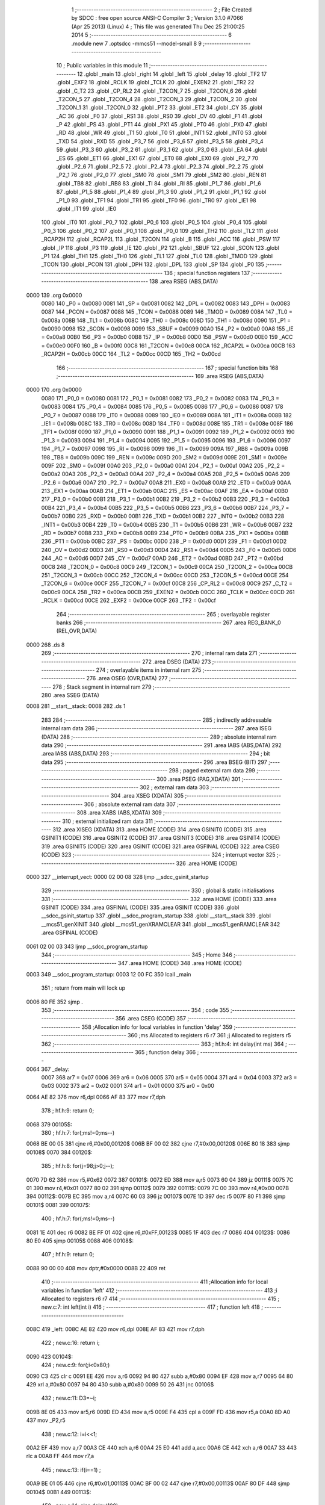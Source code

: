                               1 ;--------------------------------------------------------
                              2 ; File Created by SDCC : free open source ANSI-C Compiler
                              3 ; Version 3.1.0 #7066 (Apr 25 2013) (Linux)
                              4 ; This file was generated Thu Dec 25 21:00:25 2014
                              5 ;--------------------------------------------------------
                              6 	.module new
                              7 	.optsdcc -mmcs51 --model-small
                              8 	
                              9 ;--------------------------------------------------------
                             10 ; Public variables in this module
                             11 ;--------------------------------------------------------
                             12 	.globl _main
                             13 	.globl _right
                             14 	.globl _left
                             15 	.globl _delay
                             16 	.globl _TF2
                             17 	.globl _EXF2
                             18 	.globl _RCLK
                             19 	.globl _TCLK
                             20 	.globl _EXEN2
                             21 	.globl _TR2
                             22 	.globl _C_T2
                             23 	.globl _CP_RL2
                             24 	.globl _T2CON_7
                             25 	.globl _T2CON_6
                             26 	.globl _T2CON_5
                             27 	.globl _T2CON_4
                             28 	.globl _T2CON_3
                             29 	.globl _T2CON_2
                             30 	.globl _T2CON_1
                             31 	.globl _T2CON_0
                             32 	.globl _PT2
                             33 	.globl _ET2
                             34 	.globl _CY
                             35 	.globl _AC
                             36 	.globl _F0
                             37 	.globl _RS1
                             38 	.globl _RS0
                             39 	.globl _OV
                             40 	.globl _F1
                             41 	.globl _P
                             42 	.globl _PS
                             43 	.globl _PT1
                             44 	.globl _PX1
                             45 	.globl _PT0
                             46 	.globl _PX0
                             47 	.globl _RD
                             48 	.globl _WR
                             49 	.globl _T1
                             50 	.globl _T0
                             51 	.globl _INT1
                             52 	.globl _INT0
                             53 	.globl _TXD
                             54 	.globl _RXD
                             55 	.globl _P3_7
                             56 	.globl _P3_6
                             57 	.globl _P3_5
                             58 	.globl _P3_4
                             59 	.globl _P3_3
                             60 	.globl _P3_2
                             61 	.globl _P3_1
                             62 	.globl _P3_0
                             63 	.globl _EA
                             64 	.globl _ES
                             65 	.globl _ET1
                             66 	.globl _EX1
                             67 	.globl _ET0
                             68 	.globl _EX0
                             69 	.globl _P2_7
                             70 	.globl _P2_6
                             71 	.globl _P2_5
                             72 	.globl _P2_4
                             73 	.globl _P2_3
                             74 	.globl _P2_2
                             75 	.globl _P2_1
                             76 	.globl _P2_0
                             77 	.globl _SM0
                             78 	.globl _SM1
                             79 	.globl _SM2
                             80 	.globl _REN
                             81 	.globl _TB8
                             82 	.globl _RB8
                             83 	.globl _TI
                             84 	.globl _RI
                             85 	.globl _P1_7
                             86 	.globl _P1_6
                             87 	.globl _P1_5
                             88 	.globl _P1_4
                             89 	.globl _P1_3
                             90 	.globl _P1_2
                             91 	.globl _P1_1
                             92 	.globl _P1_0
                             93 	.globl _TF1
                             94 	.globl _TR1
                             95 	.globl _TF0
                             96 	.globl _TR0
                             97 	.globl _IE1
                             98 	.globl _IT1
                             99 	.globl _IE0
                            100 	.globl _IT0
                            101 	.globl _P0_7
                            102 	.globl _P0_6
                            103 	.globl _P0_5
                            104 	.globl _P0_4
                            105 	.globl _P0_3
                            106 	.globl _P0_2
                            107 	.globl _P0_1
                            108 	.globl _P0_0
                            109 	.globl _TH2
                            110 	.globl _TL2
                            111 	.globl _RCAP2H
                            112 	.globl _RCAP2L
                            113 	.globl _T2CON
                            114 	.globl _B
                            115 	.globl _ACC
                            116 	.globl _PSW
                            117 	.globl _IP
                            118 	.globl _P3
                            119 	.globl _IE
                            120 	.globl _P2
                            121 	.globl _SBUF
                            122 	.globl _SCON
                            123 	.globl _P1
                            124 	.globl _TH1
                            125 	.globl _TH0
                            126 	.globl _TL1
                            127 	.globl _TL0
                            128 	.globl _TMOD
                            129 	.globl _TCON
                            130 	.globl _PCON
                            131 	.globl _DPH
                            132 	.globl _DPL
                            133 	.globl _SP
                            134 	.globl _P0
                            135 ;--------------------------------------------------------
                            136 ; special function registers
                            137 ;--------------------------------------------------------
                            138 	.area RSEG    (ABS,DATA)
   0000                     139 	.org 0x0000
                    0080    140 _P0	=	0x0080
                    0081    141 _SP	=	0x0081
                    0082    142 _DPL	=	0x0082
                    0083    143 _DPH	=	0x0083
                    0087    144 _PCON	=	0x0087
                    0088    145 _TCON	=	0x0088
                    0089    146 _TMOD	=	0x0089
                    008A    147 _TL0	=	0x008a
                    008B    148 _TL1	=	0x008b
                    008C    149 _TH0	=	0x008c
                    008D    150 _TH1	=	0x008d
                    0090    151 _P1	=	0x0090
                    0098    152 _SCON	=	0x0098
                    0099    153 _SBUF	=	0x0099
                    00A0    154 _P2	=	0x00a0
                    00A8    155 _IE	=	0x00a8
                    00B0    156 _P3	=	0x00b0
                    00B8    157 _IP	=	0x00b8
                    00D0    158 _PSW	=	0x00d0
                    00E0    159 _ACC	=	0x00e0
                    00F0    160 _B	=	0x00f0
                    00C8    161 _T2CON	=	0x00c8
                    00CA    162 _RCAP2L	=	0x00ca
                    00CB    163 _RCAP2H	=	0x00cb
                    00CC    164 _TL2	=	0x00cc
                    00CD    165 _TH2	=	0x00cd
                            166 ;--------------------------------------------------------
                            167 ; special function bits
                            168 ;--------------------------------------------------------
                            169 	.area RSEG    (ABS,DATA)
   0000                     170 	.org 0x0000
                    0080    171 _P0_0	=	0x0080
                    0081    172 _P0_1	=	0x0081
                    0082    173 _P0_2	=	0x0082
                    0083    174 _P0_3	=	0x0083
                    0084    175 _P0_4	=	0x0084
                    0085    176 _P0_5	=	0x0085
                    0086    177 _P0_6	=	0x0086
                    0087    178 _P0_7	=	0x0087
                    0088    179 _IT0	=	0x0088
                    0089    180 _IE0	=	0x0089
                    008A    181 _IT1	=	0x008a
                    008B    182 _IE1	=	0x008b
                    008C    183 _TR0	=	0x008c
                    008D    184 _TF0	=	0x008d
                    008E    185 _TR1	=	0x008e
                    008F    186 _TF1	=	0x008f
                    0090    187 _P1_0	=	0x0090
                    0091    188 _P1_1	=	0x0091
                    0092    189 _P1_2	=	0x0092
                    0093    190 _P1_3	=	0x0093
                    0094    191 _P1_4	=	0x0094
                    0095    192 _P1_5	=	0x0095
                    0096    193 _P1_6	=	0x0096
                    0097    194 _P1_7	=	0x0097
                    0098    195 _RI	=	0x0098
                    0099    196 _TI	=	0x0099
                    009A    197 _RB8	=	0x009a
                    009B    198 _TB8	=	0x009b
                    009C    199 _REN	=	0x009c
                    009D    200 _SM2	=	0x009d
                    009E    201 _SM1	=	0x009e
                    009F    202 _SM0	=	0x009f
                    00A0    203 _P2_0	=	0x00a0
                    00A1    204 _P2_1	=	0x00a1
                    00A2    205 _P2_2	=	0x00a2
                    00A3    206 _P2_3	=	0x00a3
                    00A4    207 _P2_4	=	0x00a4
                    00A5    208 _P2_5	=	0x00a5
                    00A6    209 _P2_6	=	0x00a6
                    00A7    210 _P2_7	=	0x00a7
                    00A8    211 _EX0	=	0x00a8
                    00A9    212 _ET0	=	0x00a9
                    00AA    213 _EX1	=	0x00aa
                    00AB    214 _ET1	=	0x00ab
                    00AC    215 _ES	=	0x00ac
                    00AF    216 _EA	=	0x00af
                    00B0    217 _P3_0	=	0x00b0
                    00B1    218 _P3_1	=	0x00b1
                    00B2    219 _P3_2	=	0x00b2
                    00B3    220 _P3_3	=	0x00b3
                    00B4    221 _P3_4	=	0x00b4
                    00B5    222 _P3_5	=	0x00b5
                    00B6    223 _P3_6	=	0x00b6
                    00B7    224 _P3_7	=	0x00b7
                    00B0    225 _RXD	=	0x00b0
                    00B1    226 _TXD	=	0x00b1
                    00B2    227 _INT0	=	0x00b2
                    00B3    228 _INT1	=	0x00b3
                    00B4    229 _T0	=	0x00b4
                    00B5    230 _T1	=	0x00b5
                    00B6    231 _WR	=	0x00b6
                    00B7    232 _RD	=	0x00b7
                    00B8    233 _PX0	=	0x00b8
                    00B9    234 _PT0	=	0x00b9
                    00BA    235 _PX1	=	0x00ba
                    00BB    236 _PT1	=	0x00bb
                    00BC    237 _PS	=	0x00bc
                    00D0    238 _P	=	0x00d0
                    00D1    239 _F1	=	0x00d1
                    00D2    240 _OV	=	0x00d2
                    00D3    241 _RS0	=	0x00d3
                    00D4    242 _RS1	=	0x00d4
                    00D5    243 _F0	=	0x00d5
                    00D6    244 _AC	=	0x00d6
                    00D7    245 _CY	=	0x00d7
                    00AD    246 _ET2	=	0x00ad
                    00BD    247 _PT2	=	0x00bd
                    00C8    248 _T2CON_0	=	0x00c8
                    00C9    249 _T2CON_1	=	0x00c9
                    00CA    250 _T2CON_2	=	0x00ca
                    00CB    251 _T2CON_3	=	0x00cb
                    00CC    252 _T2CON_4	=	0x00cc
                    00CD    253 _T2CON_5	=	0x00cd
                    00CE    254 _T2CON_6	=	0x00ce
                    00CF    255 _T2CON_7	=	0x00cf
                    00C8    256 _CP_RL2	=	0x00c8
                    00C9    257 _C_T2	=	0x00c9
                    00CA    258 _TR2	=	0x00ca
                    00CB    259 _EXEN2	=	0x00cb
                    00CC    260 _TCLK	=	0x00cc
                    00CD    261 _RCLK	=	0x00cd
                    00CE    262 _EXF2	=	0x00ce
                    00CF    263 _TF2	=	0x00cf
                            264 ;--------------------------------------------------------
                            265 ; overlayable register banks
                            266 ;--------------------------------------------------------
                            267 	.area REG_BANK_0	(REL,OVR,DATA)
   0000                     268 	.ds 8
                            269 ;--------------------------------------------------------
                            270 ; internal ram data
                            271 ;--------------------------------------------------------
                            272 	.area DSEG    (DATA)
                            273 ;--------------------------------------------------------
                            274 ; overlayable items in internal ram 
                            275 ;--------------------------------------------------------
                            276 	.area	OSEG    (OVR,DATA)
                            277 ;--------------------------------------------------------
                            278 ; Stack segment in internal ram 
                            279 ;--------------------------------------------------------
                            280 	.area	SSEG	(DATA)
   0008                     281 __start__stack:
   0008                     282 	.ds	1
                            283 
                            284 ;--------------------------------------------------------
                            285 ; indirectly addressable internal ram data
                            286 ;--------------------------------------------------------
                            287 	.area ISEG    (DATA)
                            288 ;--------------------------------------------------------
                            289 ; absolute internal ram data
                            290 ;--------------------------------------------------------
                            291 	.area IABS    (ABS,DATA)
                            292 	.area IABS    (ABS,DATA)
                            293 ;--------------------------------------------------------
                            294 ; bit data
                            295 ;--------------------------------------------------------
                            296 	.area BSEG    (BIT)
                            297 ;--------------------------------------------------------
                            298 ; paged external ram data
                            299 ;--------------------------------------------------------
                            300 	.area PSEG    (PAG,XDATA)
                            301 ;--------------------------------------------------------
                            302 ; external ram data
                            303 ;--------------------------------------------------------
                            304 	.area XSEG    (XDATA)
                            305 ;--------------------------------------------------------
                            306 ; absolute external ram data
                            307 ;--------------------------------------------------------
                            308 	.area XABS    (ABS,XDATA)
                            309 ;--------------------------------------------------------
                            310 ; external initialized ram data
                            311 ;--------------------------------------------------------
                            312 	.area XISEG   (XDATA)
                            313 	.area HOME    (CODE)
                            314 	.area GSINIT0 (CODE)
                            315 	.area GSINIT1 (CODE)
                            316 	.area GSINIT2 (CODE)
                            317 	.area GSINIT3 (CODE)
                            318 	.area GSINIT4 (CODE)
                            319 	.area GSINIT5 (CODE)
                            320 	.area GSINIT  (CODE)
                            321 	.area GSFINAL (CODE)
                            322 	.area CSEG    (CODE)
                            323 ;--------------------------------------------------------
                            324 ; interrupt vector 
                            325 ;--------------------------------------------------------
                            326 	.area HOME    (CODE)
   0000                     327 __interrupt_vect:
   0000 02 00 08            328 	ljmp	__sdcc_gsinit_startup
                            329 ;--------------------------------------------------------
                            330 ; global & static initialisations
                            331 ;--------------------------------------------------------
                            332 	.area HOME    (CODE)
                            333 	.area GSINIT  (CODE)
                            334 	.area GSFINAL (CODE)
                            335 	.area GSINIT  (CODE)
                            336 	.globl __sdcc_gsinit_startup
                            337 	.globl __sdcc_program_startup
                            338 	.globl __start__stack
                            339 	.globl __mcs51_genXINIT
                            340 	.globl __mcs51_genXRAMCLEAR
                            341 	.globl __mcs51_genRAMCLEAR
                            342 	.area GSFINAL (CODE)
   0061 02 00 03            343 	ljmp	__sdcc_program_startup
                            344 ;--------------------------------------------------------
                            345 ; Home
                            346 ;--------------------------------------------------------
                            347 	.area HOME    (CODE)
                            348 	.area HOME    (CODE)
   0003                     349 __sdcc_program_startup:
   0003 12 00 FC            350 	lcall	_main
                            351 ;	return from main will lock up
   0006 80 FE               352 	sjmp .
                            353 ;--------------------------------------------------------
                            354 ; code
                            355 ;--------------------------------------------------------
                            356 	.area CSEG    (CODE)
                            357 ;------------------------------------------------------------
                            358 ;Allocation info for local variables in function 'delay'
                            359 ;------------------------------------------------------------
                            360 ;ms                        Allocated to registers r6 r7 
                            361 ;j                         Allocated to registers r5 
                            362 ;------------------------------------------------------------
                            363 ;	hf.h:4: int delay(int ms)
                            364 ;	-----------------------------------------
                            365 ;	 function delay
                            366 ;	-----------------------------------------
   0064                     367 _delay:
                    0007    368 	ar7 = 0x07
                    0006    369 	ar6 = 0x06
                    0005    370 	ar5 = 0x05
                    0004    371 	ar4 = 0x04
                    0003    372 	ar3 = 0x03
                    0002    373 	ar2 = 0x02
                    0001    374 	ar1 = 0x01
                    0000    375 	ar0 = 0x00
   0064 AE 82               376 	mov	r6,dpl
   0066 AF 83               377 	mov	r7,dph
                            378 ;	hf.h:9: return 0;
   0068                     379 00105$:
                            380 ;	hf.h:7: for(;ms!=0;ms--)
   0068 BE 00 05            381 	cjne	r6,#0x00,00120$
   006B BF 00 02            382 	cjne	r7,#0x00,00120$
   006E 80 18               383 	sjmp	00108$
   0070                     384 00120$:
                            385 ;	hf.h:8: for(j=98;j>0;j--);
   0070 7D 62               386 	mov	r5,#0x62
   0072                     387 00101$:
   0072 ED                  388 	mov	a,r5
   0073 60 04               389 	jz	00111$
   0075 7C 01               390 	mov	r4,#0x01
   0077 80 02               391 	sjmp	00112$
   0079                     392 00111$:
   0079 7C 00               393 	mov	r4,#0x00
   007B                     394 00112$:
   007B EC                  395 	mov	a,r4
   007C 60 03               396 	jz	00107$
   007E 1D                  397 	dec	r5
   007F 80 F1               398 	sjmp	00101$
   0081                     399 00107$:
                            400 ;	hf.h:7: for(;ms!=0;ms--)
   0081 1E                  401 	dec	r6
   0082 BE FF 01            402 	cjne	r6,#0xFF,00123$
   0085 1F                  403 	dec	r7
   0086                     404 00123$:
   0086 80 E0               405 	sjmp	00105$
   0088                     406 00108$:
                            407 ;	hf.h:9: return 0;
   0088 90 00 00            408 	mov	dptr,#0x0000
   008B 22                  409 	ret
                            410 ;------------------------------------------------------------
                            411 ;Allocation info for local variables in function 'left'
                            412 ;------------------------------------------------------------
                            413 ;i                         Allocated to registers r6 r7 
                            414 ;------------------------------------------------------------
                            415 ;	new.c:7: int left(int i)
                            416 ;	-----------------------------------------
                            417 ;	 function left
                            418 ;	-----------------------------------------
   008C                     419 _left:
   008C AE 82               420 	mov	r6,dpl
   008E AF 83               421 	mov	r7,dph
                            422 ;	new.c:16: return i;
   0090                     423 00104$:
                            424 ;	new.c:9: for(;i<0x80;)
   0090 C3                  425 	clr	c
   0091 EE                  426 	mov	a,r6
   0092 94 80               427 	subb	a,#0x80
   0094 EF                  428 	mov	a,r7
   0095 64 80               429 	xrl	a,#0x80
   0097 94 80               430 	subb	a,#0x80
   0099 50 26               431 	jnc	00106$
                            432 ;	new.c:11: D3=~i;
   009B 8E 05               433 	mov	ar5,r6
   009D ED                  434 	mov	a,r5
   009E F4                  435 	cpl	a
   009F FD                  436 	mov	r5,a
   00A0 8D A0               437 	mov	_P2,r5
                            438 ;	new.c:12: i=i<<1;
   00A2 EF                  439 	mov	a,r7
   00A3 CE                  440 	xch	a,r6
   00A4 25 E0               441 	add	a,acc
   00A6 CE                  442 	xch	a,r6
   00A7 33                  443 	rlc	a
   00A8 FF                  444 	mov	r7,a
                            445 ;	new.c:13: if(i==1) ;
   00A9 BE 01 05            446 	cjne	r6,#0x01,00113$
   00AC BF 00 02            447 	cjne	r7,#0x00,00113$
   00AF 80 DF               448 	sjmp	00104$
   00B1                     449 00113$:
                            450 ;	new.c:14: else delay(100);
   00B1 90 00 64            451 	mov	dptr,#0x0064
   00B4 C0 07               452 	push	ar7
   00B6 C0 06               453 	push	ar6
   00B8 12 00 64            454 	lcall	_delay
   00BB D0 06               455 	pop	ar6
   00BD D0 07               456 	pop	ar7
   00BF 80 CF               457 	sjmp	00104$
   00C1                     458 00106$:
                            459 ;	new.c:16: return i;
   00C1 8E 82               460 	mov	dpl,r6
   00C3 8F 83               461 	mov	dph,r7
   00C5 22                  462 	ret
                            463 ;------------------------------------------------------------
                            464 ;Allocation info for local variables in function 'right'
                            465 ;------------------------------------------------------------
                            466 ;i                         Allocated to registers r6 r7 
                            467 ;------------------------------------------------------------
                            468 ;	new.c:19: int right(int i)
                            469 ;	-----------------------------------------
                            470 ;	 function right
                            471 ;	-----------------------------------------
   00C6                     472 _right:
   00C6 AE 82               473 	mov	r6,dpl
   00C8 AF 83               474 	mov	r7,dph
                            475 ;	new.c:28: return i;
   00CA                     476 00104$:
                            477 ;	new.c:21: for(;i>=1;)
   00CA C3                  478 	clr	c
   00CB EE                  479 	mov	a,r6
   00CC 94 01               480 	subb	a,#0x01
   00CE EF                  481 	mov	a,r7
   00CF 64 80               482 	xrl	a,#0x80
   00D1 94 80               483 	subb	a,#0x80
   00D3 40 22               484 	jc	00106$
                            485 ;	new.c:23: D3=~i;
   00D5 8E 05               486 	mov	ar5,r6
   00D7 ED                  487 	mov	a,r5
   00D8 F4                  488 	cpl	a
   00D9 FD                  489 	mov	r5,a
   00DA 8D A0               490 	mov	_P2,r5
                            491 ;	new.c:24: i=i>>1;
   00DC EF                  492 	mov	a,r7
   00DD A2 E7               493 	mov	c,acc.7
   00DF 13                  494 	rrc	a
   00E0 CE                  495 	xch	a,r6
   00E1 13                  496 	rrc	a
   00E2 CE                  497 	xch	a,r6
                            498 ;	new.c:25: if(i==0) ;
   00E3 FF                  499 	mov	r7,a
   00E4 4E                  500 	orl	a,r6
   00E5 60 E3               501 	jz	00104$
                            502 ;	new.c:26: else delay(100);
   00E7 90 00 64            503 	mov	dptr,#0x0064
   00EA C0 07               504 	push	ar7
   00EC C0 06               505 	push	ar6
   00EE 12 00 64            506 	lcall	_delay
   00F1 D0 06               507 	pop	ar6
   00F3 D0 07               508 	pop	ar7
   00F5 80 D3               509 	sjmp	00104$
   00F7                     510 00106$:
                            511 ;	new.c:28: return i;
   00F7 8E 82               512 	mov	dpl,r6
   00F9 8F 83               513 	mov	dph,r7
   00FB 22                  514 	ret
                            515 ;------------------------------------------------------------
                            516 ;Allocation info for local variables in function 'main'
                            517 ;------------------------------------------------------------
                            518 ;i                         Allocated to registers r6 r7 
                            519 ;------------------------------------------------------------
                            520 ;	new.c:32: void main(void)
                            521 ;	-----------------------------------------
                            522 ;	 function main
                            523 ;	-----------------------------------------
   00FC                     524 _main:
                            525 ;	new.c:34: int i=1;
   00FC 7E 01               526 	mov	r6,#0x01
   00FE 7F 00               527 	mov	r7,#0x00
                            528 ;	new.c:35: while(1)
   0100                     529 00104$:
                            530 ;	new.c:37: if(i==0) i=1;
   0100 EE                  531 	mov	a,r6
   0101 4F                  532 	orl	a,r7
   0102 70 03               533 	jnz	00102$
   0104 7E 01               534 	mov	r6,#0x01
   0106 FF                  535 	mov	r7,a
   0107                     536 00102$:
                            537 ;	new.c:38: i=left(i);
   0107 8E 82               538 	mov	dpl,r6
   0109 8F 83               539 	mov	dph,r7
   010B 12 00 8C            540 	lcall	_left
                            541 ;	new.c:39: i=right(i);		
   010E 12 00 C6            542 	lcall	_right
   0111 AE 82               543 	mov	r6,dpl
   0113 AF 83               544 	mov	r7,dph
   0115 80 E9               545 	sjmp	00104$
                            546 	.area CSEG    (CODE)
                            547 	.area CONST   (CODE)
                            548 	.area XINIT   (CODE)
                            549 	.area CABS    (ABS,CODE)
